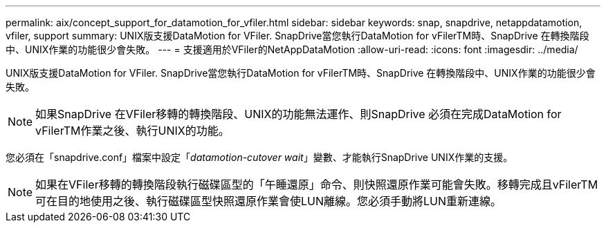 ---
permalink: aix/concept_support_for_datamotion_for_vfiler.html 
sidebar: sidebar 
keywords: snap, snapdrive, netappdatamotion, vfiler, support 
summary: UNIX版支援DataMotion for VFiler. SnapDrive當您執行DataMotion for vFilerTM時、SnapDrive 在轉換階段中、UNIX作業的功能很少會失敗。 
---
= 支援適用於VFiler的NetAppDataMotion
:allow-uri-read: 
:icons: font
:imagesdir: ../media/


[role="lead"]
UNIX版支援DataMotion for VFiler. SnapDrive當您執行DataMotion for vFilerTM時、SnapDrive 在轉換階段中、UNIX作業的功能很少會失敗。


NOTE: 如果SnapDrive 在VFiler移轉的轉換階段、UNIX的功能無法運作、則SnapDrive 必須在完成DataMotion for vFilerTM作業之後、執行UNIX的功能。

您必須在「snapdrive.conf」檔案中設定「_datamotion-cutover wait_」變數、才能執行SnapDrive UNIX作業的支援。


NOTE: 如果在VFiler移轉的轉換階段執行磁碟區型的「午睡還原」命令、則快照還原作業可能會失敗。移轉完成且vFilerTM可在目的地使用之後、執行磁碟區型快照還原作業會使LUN離線。您必須手動將LUN重新連線。
